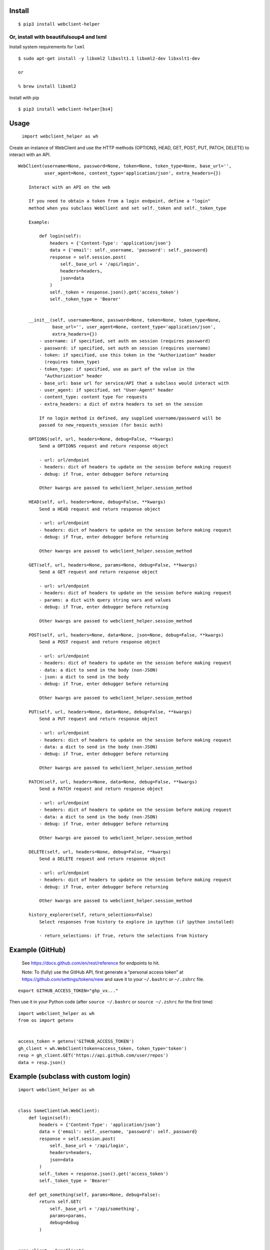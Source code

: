 Install
-------

::

   $ pip3 install webclient-helper

Or, install with beautifulsoup4 and lxml
^^^^^^^^^^^^^^^^^^^^^^^^^^^^^^^^^^^^^^^^

Install system requirements for ``lxml``

::

   $ sudo apt-get install -y libxml2 libxslt1.1 libxml2-dev libxslt1-dev

   or

   % brew install libxml2

Install with pip

::

   $ pip3 install webclient-helper[bs4]

Usage
-----

   ``import webclient_helper as wh``

Create an instance of WebClient and use the HTTP methods (OPTIONS, HEAD,
GET, POST, PUT, PATCH, DELETE) to interact with an API.

::

   WebClient(username=None, password=None, token=None, token_type=None, base_url='',
             user_agent=None, content_type='application/json', extra_headers={})

       Interact with an API on the web

       If you need to obtain a token from a login endpoint, define a "login"
       method when you subclass WebClient and set self._token and self._token_type

       Example:

           def login(self):
               headers = {'Content-Type': 'application/json'}
               data = {'email': self._username, 'password': self._password}
               response = self.session.post(
                   self._base_url + '/api/login',
                   headers=headers,
                   json=data
               )
               self._token = response.json().get('access_token')
               self._token_type = 'Bearer'


       __init__(self, username=None, password=None, token=None, token_type=None,
                base_url='', user_agent=None, content_type='application/json',
                extra_headers={})
           - username: if specified, set auth on session (requires password)
           - password: if specified, set auth on session (requires username)
           - token: if specified, use this token in the "Authorization" header
             (requires token_type)
           - token_type: if specified, use as part of the value in the
             "Authorization" header
           - base_url: base url for service/API that a subclass would interact with
           - user_agent: if specified, set "User-Agent" header
           - content_type: content type for requests
           - extra_headers: a dict of extra headers to set on the session

           If no login method is defined, any supplied username/password will be
           passed to new_requests_session (for basic auth)

       OPTIONS(self, url, headers=None, debug=False, **kwargs)
           Send a OPTIONS request and return response object

           - url: url/endpoint
           - headers: dict of headers to update on the session before making request
           - debug: if True, enter debugger before returning

           Other kwargs are passed to webclient_helper.session_method

       HEAD(self, url, headers=None, debug=False, **kwargs)
           Send a HEAD request and return response object

           - url: url/endpoint
           - headers: dict of headers to update on the session before making request
           - debug: if True, enter debugger before returning

           Other kwargs are passed to webclient_helper.session_method

       GET(self, url, headers=None, params=None, debug=False, **kwargs)
           Send a GET request and return response object

           - url: url/endpoint
           - headers: dict of headers to update on the session before making request
           - params: a dict with query string vars and values
           - debug: if True, enter debugger before returning

           Other kwargs are passed to webclient_helper.session_method

       POST(self, url, headers=None, data=None, json=None, debug=False, **kwargs)
           Send a POST request and return response object

           - url: url/endpoint
           - headers: dict of headers to update on the session before making request
           - data: a dict to send in the body (non-JSON)
           - json: a dict to send in the body
           - debug: if True, enter debugger before returning

           Other kwargs are passed to webclient_helper.session_method

       PUT(self, url, headers=None, data=None, debug=False, **kwargs)
           Send a PUT request and return response object

           - url: url/endpoint
           - headers: dict of headers to update on the session before making request
           - data: a dict to send in the body (non-JSON)
           - debug: if True, enter debugger before returning

           Other kwargs are passed to webclient_helper.session_method

       PATCH(self, url, headers=None, data=None, debug=False, **kwargs)
           Send a PATCH request and return response object

           - url: url/endpoint
           - headers: dict of headers to update on the session before making request
           - data: a dict to send in the body (non-JSON)
           - debug: if True, enter debugger before returning

           Other kwargs are passed to webclient_helper.session_method

       DELETE(self, url, headers=None, debug=False, **kwargs)
           Send a DELETE request and return response object

           - url: url/endpoint
           - headers: dict of headers to update on the session before making request
           - debug: if True, enter debugger before returning

           Other kwargs are passed to webclient_helper.session_method

       history_explorer(self, return_selections=False)
           Select responses from history to explore in ipython (if ipython installed)

           - return_selections: if True, return the selections from history

Example (GitHub)
----------------

   See https://docs.github.com/en/rest/reference for endpoints to hit.

   Note: To (fully) use the GitHub API, first generate a “personal
   access token” at https://github.com/settings/tokens/new and save it
   to your ``~/.bashrc`` or ``~/.zshrc`` file.

::

   export GITHUB_ACCESS_TOKEN="ghp_vx..."

Then use it in your Python code (after ``source ~/.bashrc`` or
``source ~/.zshrc`` for the first time)

::

   import webclient_helper as wh
   from os import getenv


   access_token = getenv('GITHUB_ACCESS_TOKEN')
   gh_client = wh.WebClient(token=access_token, token_type='token')
   resp = gh_client.GET('https://api.github.com/user/repos')
   data = resp.json()

Example (subclass with custom login)
------------------------------------

::

   import webclient_helper as wh


   class SomeClient(wh.WebClient):
       def login(self):
           headers = {'Content-Type': 'application/json'}
           data = {'email': self._username, 'password': self._password}
           response = self.session.post(
               self._base_url + '/api/login',
               headers=headers,
               json=data
           )
           self._token = response.json().get('access_token')
           self._token_type = 'Bearer'

       def get_something(self, params=None, debug=False):
           return self.GET(
               self._base_url + '/api/something',
               params=params,
               debug=debug
           )


   some_client = SomeClient(
       username='myuser',
       password='mypass',
       base_url='https://somewhere.com',
   )

   something1 = some_client.get_something(params={'x': 1, 'y': 5})
   something2 = some_client.get_something(params={'x': 2, 'y': 10})
